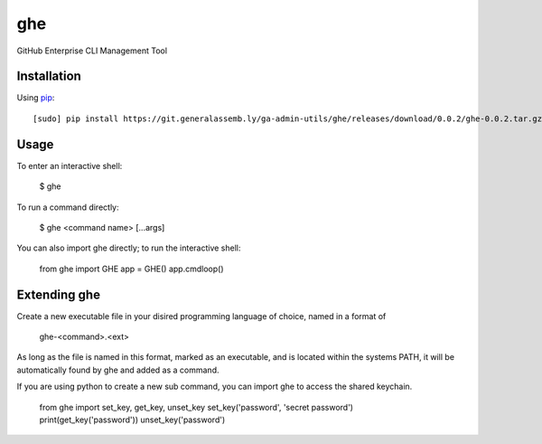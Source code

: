 ghe
===

GitHub Enterprise CLI Management Tool

Installation
------------

Using `pip <http://www.pip-installer.org>`_::

    [sudo] pip install https://git.generalassemb.ly/ga-admin-utils/ghe/releases/download/0.0.2/ghe-0.0.2.tar.gz

Usage
-----

To enter an interactive shell:

    $ ghe

To run a command directly:

    $ ghe <command name> [...args]

You can also import ghe directly; to run the interactive shell:

    from ghe import GHE
    app = GHE()
    app.cmdloop()

Extending ghe
-------------

Create a new executable file in your disired programming language of choice, named in a format of

    ghe-<command>.<ext>
    
As long as the file is named in this format, marked as an executable, and is located within the systems PATH, it will be
automatically found by ghe and added as a command.

If you are using python to create a new sub command, you can import ghe to access the shared keychain.

    from ghe import set_key, get_key, unset_key
    set_key('password', 'secret password')
    print(get_key('password'))
    unset_key('password')


    
